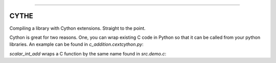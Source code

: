 .. raw:: html

    <embed>
        <p align="center">
            <img width="300" src="https://github.com/yngtodd/cythe/blob/master/img/deathscythe_space.gif">
        </p>
    </embed>

------------

CYTHE
-----

Compiling a library with Cython extensions. Straight to the point.

Cython is great for two reasons. One, you can wrap existing C code in Python so that it can be called from 
your python libraries. An example can be found in `c_addition.cextcython.py`:

.. code-block:: python 
    def scalar_int_add(x, y):
    """
    Add two integers.
    """
    return _cext.scalar_int_add(x, y)

`scalar_int_add` wraps a C function by the same name found in `src.demo.c`:

.. code-block:: c
    int scalar_int_add(int a, int b) {
        int c;
        c = a + b;
        return c;
    }

